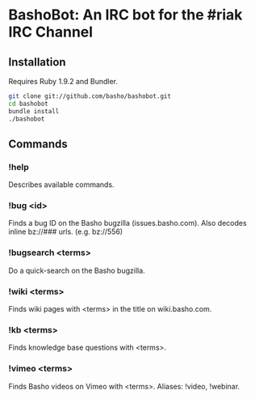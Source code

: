 * BashoBot: An IRC bot for the #riak IRC Channel
** Installation
   Requires Ruby 1.9.2 and Bundler.

#+BEGIN_SRC bash
git clone git://github.com/basho/bashobot.git
cd bashobot
bundle install
./bashobot
#+END_SRC

** Commands
*** !help
    Describes available commands.
*** !bug <id>
    Finds a bug ID on the Basho bugzilla (issues.basho.com).  Also
    decodes inline bz://### urls. (e.g. bz://556)
*** !bugsearch <terms>
    Do a quick-search on the Basho bugzilla.
*** !wiki <terms>
    Finds wiki pages with <terms> in the title on wiki.basho.com.
*** !kb <terms>
    Finds knowledge base questions with <terms>.
*** !vimeo <terms>
    Finds Basho videos on Vimeo with <terms>. Aliases: !video, !webinar.
